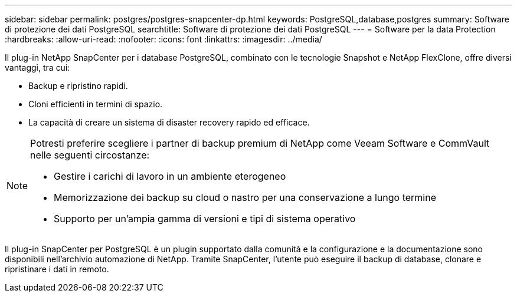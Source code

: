 ---
sidebar: sidebar 
permalink: postgres/postgres-snapcenter-dp.html 
keywords: PostgreSQL,database,postgres 
summary: Software di protezione dei dati PostgreSQL 
searchtitle: Software di protezione dei dati PostgreSQL 
---
= Software per la data Protection
:hardbreaks:
:allow-uri-read: 
:nofooter: 
:icons: font
:linkattrs: 
:imagesdir: ../media/


[role="lead"]
Il plug-in NetApp SnapCenter per i database PostgreSQL, combinato con le tecnologie Snapshot e NetApp FlexClone, offre diversi vantaggi, tra cui:

* Backup e ripristino rapidi.
* Cloni efficienti in termini di spazio.
* La capacità di creare un sistema di disaster recovery rapido ed efficace.


[NOTE]
====
Potresti preferire scegliere i partner di backup premium di NetApp come Veeam Software e CommVault nelle seguenti circostanze:

* Gestire i carichi di lavoro in un ambiente eterogeneo
* Memorizzazione dei backup su cloud o nastro per una conservazione a lungo termine
* Supporto per un'ampia gamma di versioni e tipi di sistema operativo


====
Il plug-in SnapCenter per PostgreSQL è un plugin supportato dalla comunità e la configurazione e la documentazione sono disponibili nell'archivio automazione di NetApp. Tramite SnapCenter, l'utente può eseguire il backup di database, clonare e ripristinare i dati in remoto.
